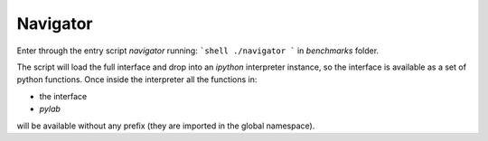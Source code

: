 Navigator
=========

Enter through the entry script `navigator` running:
```shell
./navigator
```
in `benchmarks` folder.

The script will load the full interface and drop into an `ipython` interpreter
instance, so the interface is available as a set of python functions.
Once inside the interpreter all the functions in:

- the interface
- `pylab`

will be available without any prefix (they are imported in the global namespace).

